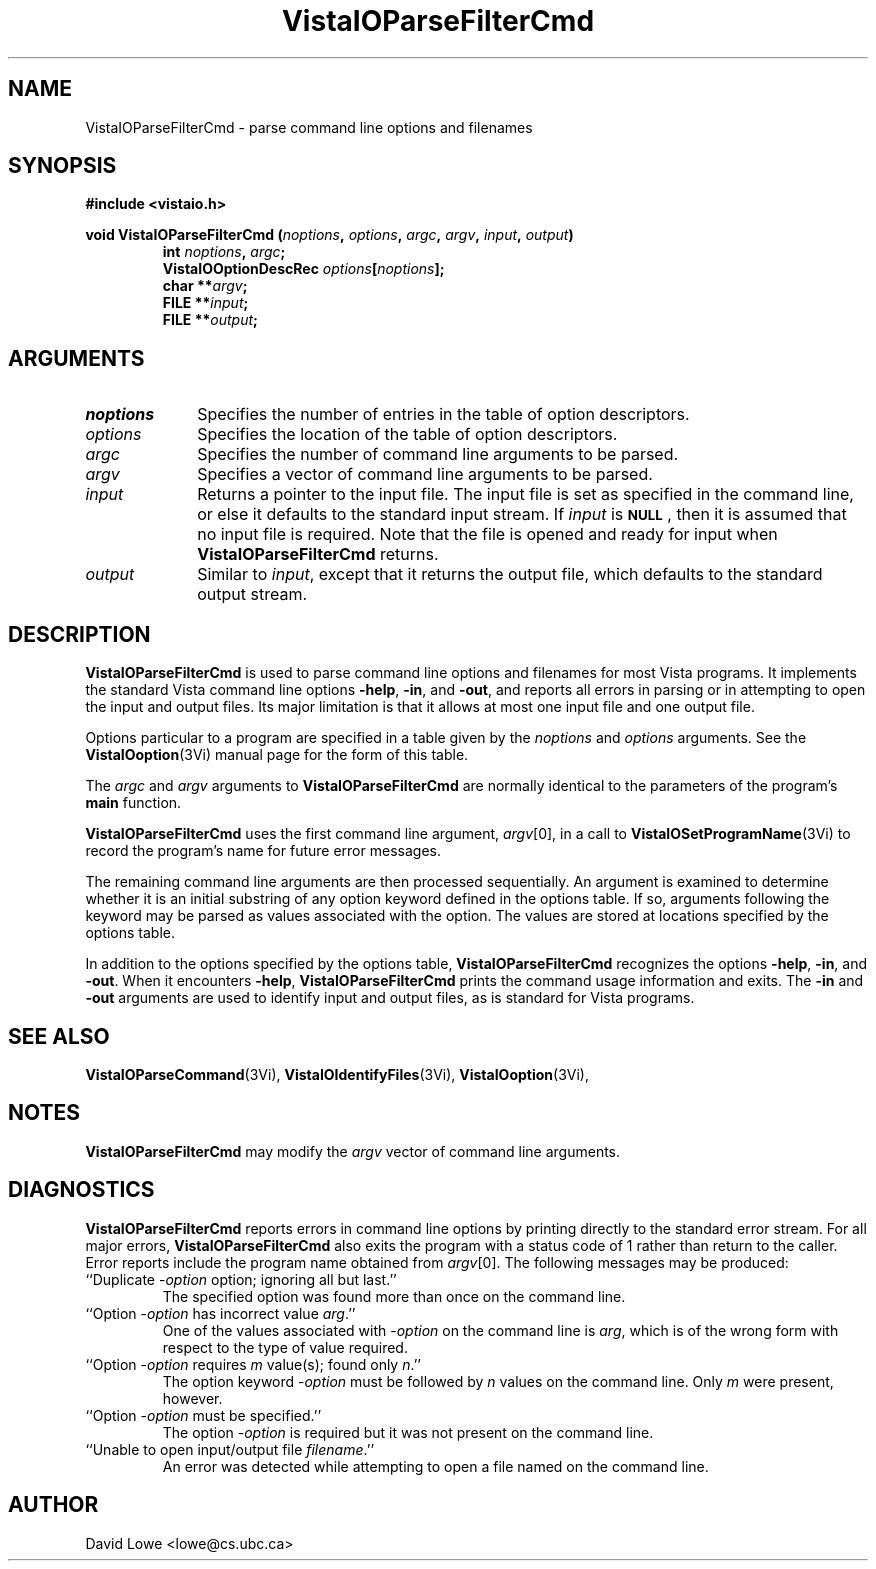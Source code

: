 .ds VistaIOn 2.1
.TH VistaIOParseFilterCmd 3Vi "28 January 1994" "Vista VistaIOersion \*(VistaIOn"
.SH NAME
VistaIOParseFilterCmd \- parse command line options and filenames
.SH SYNOPSIS
.nf
.ft B
#include <vistaio.h>
.PP
.ft B
void VistaIOParseFilterCmd (\fInoptions\fP, \fIoptions\fP, \fIargc\fP, \fIargv\fP, \
\fIinput\fP, \fIoutput\fP)
.RS
int \fInoptions\fP, \fIargc\fP;
VistaIOOptionDescRec \fIoptions\fP[\fInoptions\fP];
char **\fIargv\fP;
FILE **\fIinput\fP;
FILE **\fIoutput\fP;
.RE
.fi
.SH ARGUMENTS
.IP \fInoptions\fP 10n
Specifies the number of entries in the table of option descriptors.
.IP \fIoptions\fP
Specifies the location of the table of option descriptors.
.IP \fIargc\fP
Specifies the number of command line arguments to be parsed.
.IP \fIargv\fP
Specifies a vector of command line arguments to be parsed.
.IP \fIinput\fP
Returns a pointer to the input file. The input file is set as specified in 
the command line, or else it defaults to the standard input stream. If 
\fIinput\fP is 
.SB NULL\c
, then it is assumed that no input file is required. Note that the file is 
opened and ready for input when \fBVistaIOParseFilterCmd\fP returns. 
.IP \fIoutput\fP
Similar to \fIinput\fP, except that it returns the output file, which
defaults to the standard output stream.
.SH DESCRIPTION
\fBVistaIOParseFilterCmd\fP is used to parse command line options and filenames 
for most Vista programs. It implements the standard Vista command line 
options \fB-help\fP, \fB-in\fP, and \fB-out\fP, and reports all errors in 
parsing or in attempting to open the input and output files. Its major 
limitation is that it allows at most one input file and one output file. 
.PP
Options particular to a program are specified in a table given by the 
\fInoptions\fP and \fIoptions\fP arguments. See the \fBVistaIOoption\fP(3Vi) 
manual page for the form of this table. 
.PP
The \fIargc\fP and \fIargv\fP arguments to \fBVistaIOParseFilterCmd\fP are 
normally identical to the parameters of the program's \fBmain\fP function. 
.PP
\fBVistaIOParseFilterCmd\fP uses the first command line argument, \fIargv\fP[0], 
in a call to \fBVistaIOSetProgramName\fP(3Vi) to record the program's name for 
future error messages. 
.PP
The remaining command line arguments are then processed sequentially. An 
argument is examined to determine whether it is an initial substring of any 
option keyword defined in the options table. If so, arguments following the 
keyword may be parsed as values associated with the option. The values are 
stored at locations specified by the options table. 
.PP
In addition to the options specified by the options table, 
\fBVistaIOParseFilterCmd\fP recognizes the options \fB-help\fP, \fB-in\fP, and 
\fB-out\fP. When it encounters \fB-help\fP, \fBVistaIOParseFilterCmd\fP prints 
the command usage information and exits. The \fB-in\fP and \fB-out\fP 
arguments are used to identify input and output files, as is standard for 
Vista programs. 
.SH "SEE ALSO"
.na
.nh
.BR VistaIOParseCommand (3Vi),
.BR VistaIOIdentifyFiles (3Vi),
.BR VistaIOoption (3Vi),

.ad
.hy
.SH NOTES
\fBVistaIOParseFilterCmd\fP may modify the \fIargv\fP vector of command line
arguments.
.SH DIAGNOSTICS
\fBVistaIOParseFilterCmd\fP reports errors in command line options by printing 
directly to the standard error stream. For all major errors, 
\fBVistaIOParseFilterCmd\fP also exits the program with a status code of 1 rather 
than return to the caller. Error reports include the program name obtained 
from \fIargv\fP[0]. The following messages may be produced: 
.IP "``Duplicate -\fIoption\fP option; ignoring all but last.''"
The specified option was found more than once on the command line.
.IP "``Option -\fIoption\fP has incorrect value \fIarg\fP.''"
One of the values associated with -\fIoption\fP on the command line
is \fIarg\fP, which is of the wrong form with respect to the type of value
required.
.IP "``Option -\fIoption\fP requires \fIm\fP value(s); found only \fIn\fP.''"
The option keyword -\fIoption\fP must be followed by \fIn\fP values on the
command line. Only \fIm\fP were present, however.
.IP "``Option -\fIoption\fP must be specified.''"
The option -\fIoption\fP is required but it was not present on the command
line.
.IP "``Unable to open input/output file \fIfilename\fP.''"
An error was detected while attempting to open a file named on the command 
line. 
.SH AUTHOR
David Lowe <lowe@cs.ubc.ca>
